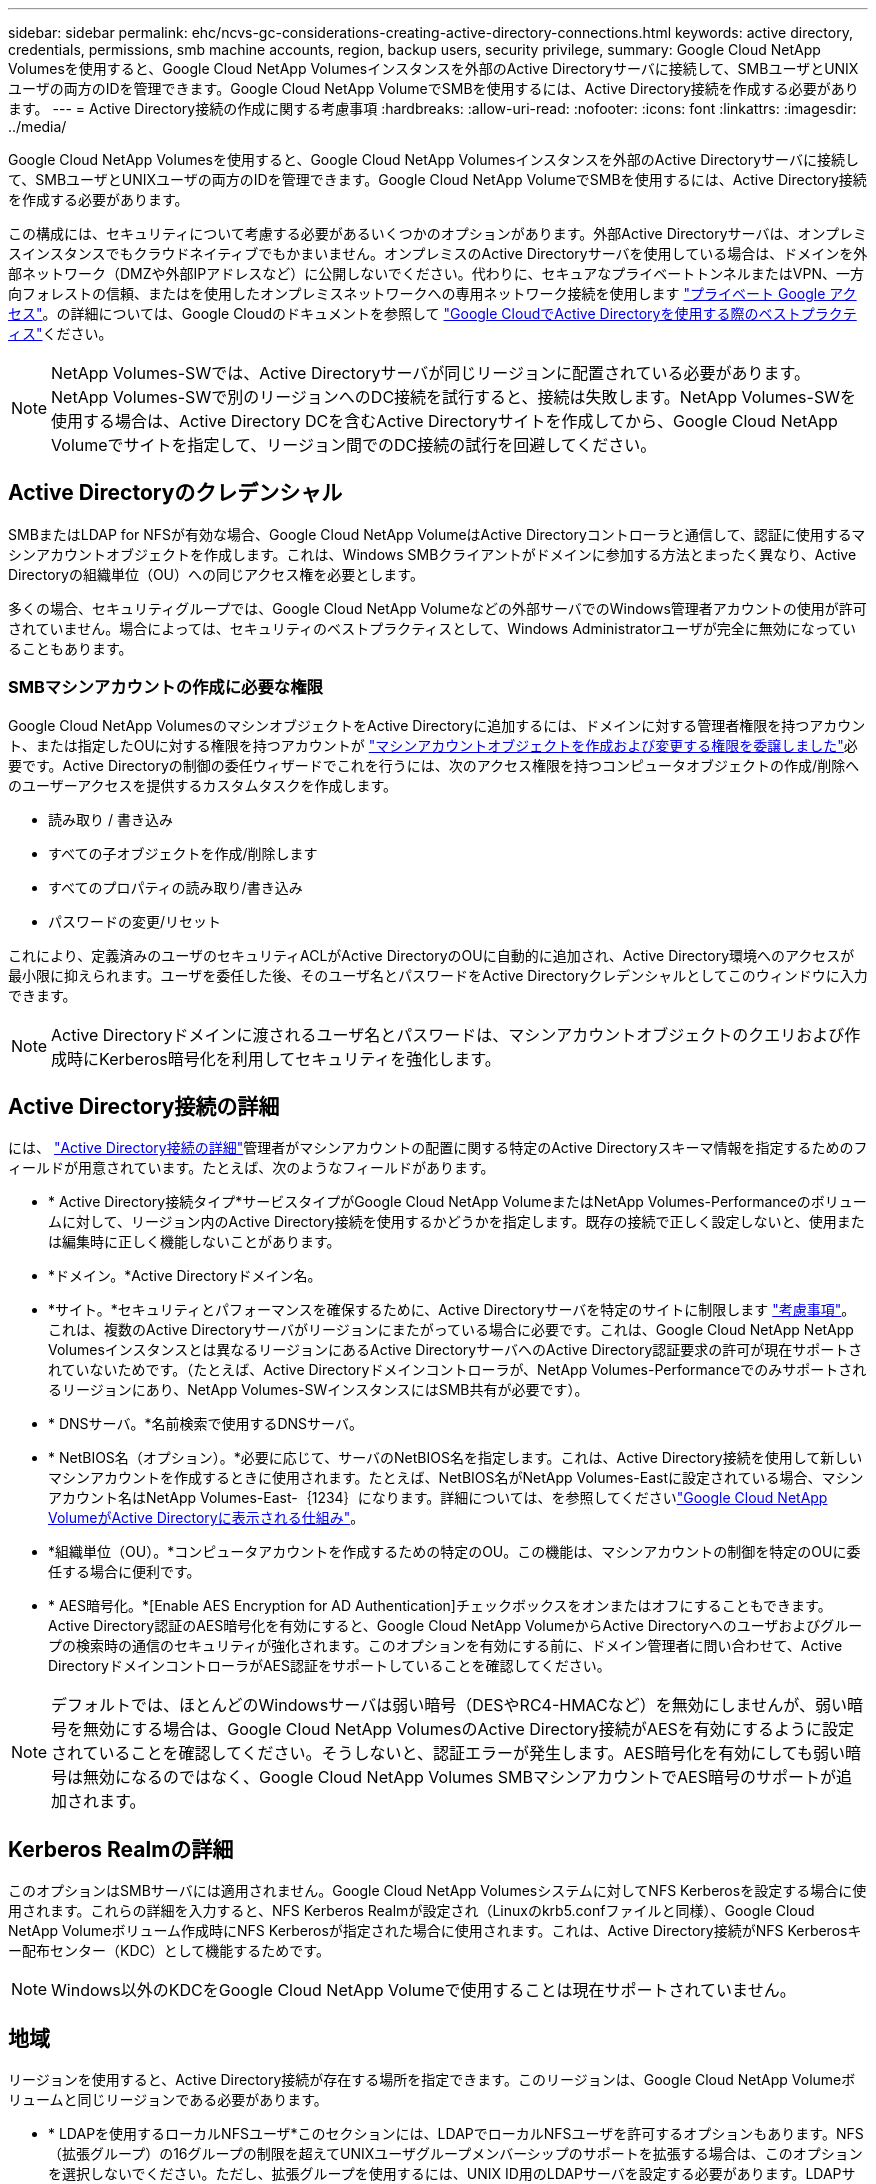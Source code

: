 ---
sidebar: sidebar 
permalink: ehc/ncvs-gc-considerations-creating-active-directory-connections.html 
keywords: active directory, credentials, permissions, smb machine accounts, region, backup users, security privilege, 
summary: Google Cloud NetApp Volumesを使用すると、Google Cloud NetApp Volumesインスタンスを外部のActive Directoryサーバに接続して、SMBユーザとUNIXユーザの両方のIDを管理できます。Google Cloud NetApp VolumeでSMBを使用するには、Active Directory接続を作成する必要があります。 
---
= Active Directory接続の作成に関する考慮事項
:hardbreaks:
:allow-uri-read: 
:nofooter: 
:icons: font
:linkattrs: 
:imagesdir: ../media/


[role="lead"]
Google Cloud NetApp Volumesを使用すると、Google Cloud NetApp Volumesインスタンスを外部のActive Directoryサーバに接続して、SMBユーザとUNIXユーザの両方のIDを管理できます。Google Cloud NetApp VolumeでSMBを使用するには、Active Directory接続を作成する必要があります。

この構成には、セキュリティについて考慮する必要があるいくつかのオプションがあります。外部Active Directoryサーバは、オンプレミスインスタンスでもクラウドネイティブでもかまいません。オンプレミスのActive Directoryサーバを使用している場合は、ドメインを外部ネットワーク（DMZや外部IPアドレスなど）に公開しないでください。代わりに、セキュアなプライベートトンネルまたはVPN、一方向フォレストの信頼、またはを使用したオンプレミスネットワークへの専用ネットワーク接続を使用します https://cloud.google.com/vpc/docs/private-google-access["プライベート Google アクセス"^]。の詳細については、Google Cloudのドキュメントを参照して https://cloud.google.com/managed-microsoft-ad/docs/best-practices["Google CloudでActive Directoryを使用する際のベストプラクティス"^]ください。


NOTE: NetApp Volumes-SWでは、Active Directoryサーバが同じリージョンに配置されている必要があります。NetApp Volumes-SWで別のリージョンへのDC接続を試行すると、接続は失敗します。NetApp Volumes-SWを使用する場合は、Active Directory DCを含むActive Directoryサイトを作成してから、Google Cloud NetApp Volumeでサイトを指定して、リージョン間でのDC接続の試行を回避してください。



== Active Directoryのクレデンシャル

SMBまたはLDAP for NFSが有効な場合、Google Cloud NetApp VolumeはActive Directoryコントローラと通信して、認証に使用するマシンアカウントオブジェクトを作成します。これは、Windows SMBクライアントがドメインに参加する方法とまったく異なり、Active Directoryの組織単位（OU）への同じアクセス権を必要とします。

多くの場合、セキュリティグループでは、Google Cloud NetApp Volumeなどの外部サーバでのWindows管理者アカウントの使用が許可されていません。場合によっては、セキュリティのベストプラクティスとして、Windows Administratorユーザが完全に無効になっていることもあります。



=== SMBマシンアカウントの作成に必要な権限

Google Cloud NetApp VolumesのマシンオブジェクトをActive Directoryに追加するには、ドメインに対する管理者権限を持つアカウント、または指定したOUに対する権限を持つアカウントが https://docs.microsoft.com/en-us/windows-server/identity/ad-ds/plan/delegating-administration-by-using-ou-objects["マシンアカウントオブジェクトを作成および変更する権限を委譲しました"^]必要です。Active Directoryの制御の委任ウィザードでこれを行うには、次のアクセス権限を持つコンピュータオブジェクトの作成/削除へのユーザーアクセスを提供するカスタムタスクを作成します。

* 読み取り / 書き込み
* すべての子オブジェクトを作成/削除します
* すべてのプロパティの読み取り/書き込み
* パスワードの変更/リセット


これにより、定義済みのユーザのセキュリティACLがActive DirectoryのOUに自動的に追加され、Active Directory環境へのアクセスが最小限に抑えられます。ユーザを委任した後、そのユーザ名とパスワードをActive Directoryクレデンシャルとしてこのウィンドウに入力できます。


NOTE: Active Directoryドメインに渡されるユーザ名とパスワードは、マシンアカウントオブジェクトのクエリおよび作成時にKerberos暗号化を利用してセキュリティを強化します。



== Active Directory接続の詳細

には、 https://cloud.google.com/architecture/partners/netapp-cloud-volumes/creating-smb-volumes["Active Directory接続の詳細"^]管理者がマシンアカウントの配置に関する特定のActive Directoryスキーマ情報を指定するためのフィールドが用意されています。たとえば、次のようなフィールドがあります。

* * Active Directory接続タイプ*サービスタイプがGoogle Cloud NetApp VolumeまたはNetApp Volumes-Performanceのボリュームに対して、リージョン内のActive Directory接続を使用するかどうかを指定します。既存の接続で正しく設定しないと、使用または編集時に正しく機能しないことがあります。
* *ドメイン。*Active Directoryドメイン名。
* *サイト。*セキュリティとパフォーマンスを確保するために、Active Directoryサーバを特定のサイトに制限します https://cloud.google.com/architecture/partners/netapp-cloud-volumes/managing-active-directory-connections["考慮事項"^]。これは、複数のActive Directoryサーバがリージョンにまたがっている場合に必要です。これは、Google Cloud NetApp NetApp Volumesインスタンスとは異なるリージョンにあるActive DirectoryサーバへのActive Directory認証要求の許可が現在サポートされていないためです。（たとえば、Active Directoryドメインコントローラが、NetApp Volumes-Performanceでのみサポートされるリージョンにあり、NetApp Volumes-SWインスタンスにはSMB共有が必要です）。
* * DNSサーバ。*名前検索で使用するDNSサーバ。
* * NetBIOS名（オプション）。*必要に応じて、サーバのNetBIOS名を指定します。これは、Active Directory接続を使用して新しいマシンアカウントを作成するときに使用されます。たとえば、NetBIOS名がNetApp Volumes-Eastに設定されている場合、マシンアカウント名はNetApp Volumes-East-｛1234｝になります。詳細については、を参照してくださいlink:ncvs-gc-considerations-creating-active-directory-connections.html#how-cloud-volumes-service-shows-up-in-active-directory["Google Cloud NetApp VolumeがActive Directoryに表示される仕組み"]。
* *組織単位（OU）。*コンピュータアカウントを作成するための特定のOU。この機能は、マシンアカウントの制御を特定のOUに委任する場合に便利です。
* * AES暗号化。*[Enable AES Encryption for AD Authentication]チェックボックスをオンまたはオフにすることもできます。Active Directory認証のAES暗号化を有効にすると、Google Cloud NetApp VolumeからActive Directoryへのユーザおよびグループの検索時の通信のセキュリティが強化されます。このオプションを有効にする前に、ドメイン管理者に問い合わせて、Active DirectoryドメインコントローラがAES認証をサポートしていることを確認してください。



NOTE: デフォルトでは、ほとんどのWindowsサーバは弱い暗号（DESやRC4-HMACなど）を無効にしませんが、弱い暗号を無効にする場合は、Google Cloud NetApp VolumesのActive Directory接続がAESを有効にするように設定されていることを確認してください。そうしないと、認証エラーが発生します。AES暗号化を有効にしても弱い暗号は無効になるのではなく、Google Cloud NetApp Volumes SMBマシンアカウントでAES暗号のサポートが追加されます。



== Kerberos Realmの詳細

このオプションはSMBサーバには適用されません。Google Cloud NetApp Volumesシステムに対してNFS Kerberosを設定する場合に使用されます。これらの詳細を入力すると、NFS Kerberos Realmが設定され（Linuxのkrb5.confファイルと同様）、Google Cloud NetApp Volumeボリューム作成時にNFS Kerberosが指定された場合に使用されます。これは、Active Directory接続がNFS Kerberosキー配布センター（KDC）として機能するためです。


NOTE: Windows以外のKDCをGoogle Cloud NetApp Volumeで使用することは現在サポートされていません。



== 地域

リージョンを使用すると、Active Directory接続が存在する場所を指定できます。このリージョンは、Google Cloud NetApp Volumeボリュームと同じリージョンである必要があります。

* * LDAPを使用するローカルNFSユーザ*このセクションには、LDAPでローカルNFSユーザを許可するオプションもあります。NFS（拡張グループ）の16グループの制限を超えてUNIXユーザグループメンバーシップのサポートを拡張する場合は、このオプションを選択しないでください。ただし、拡張グループを使用するには、UNIX ID用のLDAPサーバを設定する必要があります。LDAPサーバがない場合は、このオプションを選択しないでください。LDAPサーバがあり、ローカルUNIXユーザ（rootなど）も使用する場合は、このオプションを選択します。




== バックアップユーザ

このオプションを使用すると、Google Cloud NetAppボリュームへのバックアップ権限を持つWindowsユーザを指定できます。一部のアプリケーションでNASボリュームのデータを正しくバックアップおよびリストアするには、バックアップ権限（SeBackupPrivilege）が必要です。このユーザにはボリューム内のデータへのアクセスレベルが高いため、を考慮する必要があります。 https://docs.microsoft.com/en-us/windows/security/threat-protection/security-policy-settings/audit-audit-the-use-of-backup-and-restore-privilege["そのユーザアクセスの監査を有効にします"^]有効にすると、Event Viewer > Windows Logs > Securityに監査イベントが表示されます。

image:ncvs-gc-image19.png["入力/出力ダイアログを示す図、または書き込まれた内容を表す図"]



== セキュリティ権限ユーザ

このオプションを使用すると、Google Cloud NetApp Volumeボリュームに対するセキュリティ変更権限を持つWindowsユーザを指定できます。(https://docs.netapp.com/us-en/ontap/smb-hyper-v-sql/add-sesecurityprivilege-user-account-task.html["たとえば、SQL Serverなどです"^]インストール時に権限を適切に設定するには、一部のアプリケーションでSecurity Privileges（SeSecurityPrivilege）が必要です。この権限は、セキュリティログを管理するために必要です。この権限はSeBackupPrivilegeほど強力ではありませんが、NetAppでは必要に応じてこの権限レベルを使用することを推奨しています https://docs.microsoft.com/en-us/windows/security/threat-protection/auditing/basic-audit-privilege-use["ユーザのユーザアクセスを監査する"^]。

詳細については、を参照してください https://docs.microsoft.com/en-us/windows/security/threat-protection/auditing/event-4672["新しいログオンに割り当てられた特別な権限"^]。



== Google Cloud NetApp VolumeがActive Directoryに表示される仕組み

Google Cloud NetApp Volumeは、Active Directoryに通常のマシンアカウントオブジェクトとして表示されます。命名規則は次のとおりです。

* CIFS/SMBおよびNFS Kerberosでは、個別のマシンアカウントオブジェクトが作成されます。
* NFSでLDAPが有効になっている場合、Kerberos LDAPバインド用にActive Directoryにマシンアカウントが作成されます。
* LDAPを使用したデュアルプロトコルボリュームでは、LDAPとSMBのCIFS / SMBマシンアカウントが共有されます。
* CIFS / SMBマシンアカウントでは、マシンアカウントの名前付け規則として、name-1234（ランダムな4桁のIDに10文字未満の名前をハイフンで付加）を使用します。Active Directory接続のNetBIOS名設定で名前を定義できます（を参照<<Active Directory接続の詳細>>）。
* NFS Kerberosでは、命名規則としてnfs-name-1234を使用します（最大15文字）。15文字を超える文字が使用されている場合、名前はnfs-truncated-name-1234になります。
* NFSのみのNetAppボリューム- LDAPが有効なパフォーマンスインスタンスでは、CIFS / SMBインスタンスと同じ命名規則で、LDAPサーバにバインドするためのSMBマシンアカウントが作成されます。
* SMBマシンアカウントを作成すると、非表示のデフォルトの管理共有（セクションを参照link:ncvs-gc-smb.html#default-hidden-shares["「デフォルトの非表示共有」"]）も作成されますが（c$、admin$、ipc$）、これらの共有にはACLが割り当てられておらず、アクセスできません。
* マシンアカウントオブジェクトはデフォルトではCN=Computersに配置されますが、必要に応じて別のOUを指定できます。Google Cloud NetApp Volumeのマシンアカウントオブジェクトを追加/削除するために必要なアクセス権については、を参照して<<SMBマシンアカウントの作成に必要な権限>>ください。


Google Cloud NetApp VolumesがSMBマシンアカウントをActive Directoryに追加すると、次のフィールドが入力されます。

* CN（指定したSMBサーバ名を使用）
* dNSHostName（SMBserver.domain.comを使用）
* msDs-SupportedEncryptionTypes（AES暗号化が有効でない場合は、DES-CBC_MD5、RC4_HMAC_MD5を許可します。AES暗号化が有効の場合は、DES-CBC_MD5、RC4_HMAC_MD5、AES128_CTS_HMAC_SHA1、AES256_CTC_HMAC_SHA1 96を許可します）
* 名前（SMBサーバ名を使用）
* sAMAccountName（SMBserver$を使用）
* servicePrincipalName（Kerberosのホスト/ smbserver.domain.comおよびホスト/ smbserver SPNを使用）


マシンアカウントで弱いKerberos暗号化タイプ(enctype)を無効にする場合は、マシンアカウントのmsDS-SupportedEncryptionTypes値を次の表のいずれかの値に変更してAESのみを許可することができます。

|===
| msDs-SupportedEncryptionTypesの値 | 暗号化タイプが有効です 


| 2 | des_cbc_md5 


| 4 | RC4_HMAC 


| 8 | AES128_CTS_HMAC_SHA1 96のみ 


| 16 | AES256_CTS_HMAC_SHA1_96 のみ 


| 24 | AES128_CTS_HMAC_SHA1_96およびAES256_CTS_HMAC_SHA1_96 


| 30 | DES_CBC_MD5、RC4_HMAC、AES128_CTS_HMAC_SHA1 96およびAES256_CTS_HMAC_SHA1 96 
|===
SMBマシンアカウントのAES暗号化を有効にするには、Active Directory接続の作成時にAD認証のAES暗号化を有効にするをクリックします。

NFS KerberosのAES暗号化を有効にするには、を参照してください https://cloud.google.com/architecture/partners/netapp-cloud-volumes/creating-nfs-volumes["Google Cloud NetApp Volumeのドキュメントを参照"^]
